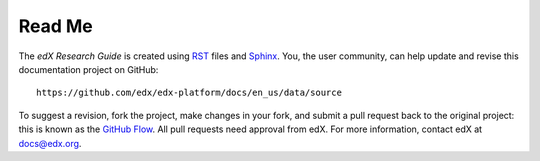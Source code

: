 *******
Read Me
*******

The *edX Research Guide* is created using RST_ files and Sphinx_. You, the
user community, can help update and revise this documentation project on
GitHub::

  https://github.com/edx/edx-platform/docs/en_us/data/source

To suggest a revision, fork the project, make changes in your fork, and submit
a pull request back to the original project: this is known as the `GitHub Flow`_.
All pull requests need approval from edX. For more information, contact edX at `docs@edx.org`_.

.. _docs@edx.org: docs@edx.org
.. _Sphinx: http://sphinx-doc.org/
.. _LaTeX: http://www.latex-project.org/
.. _`GitHub Flow`: https://github.com/blog/1557-github-flow-in-the-browser
.. _RST: http://docutils.sourceforge.net/rst.html